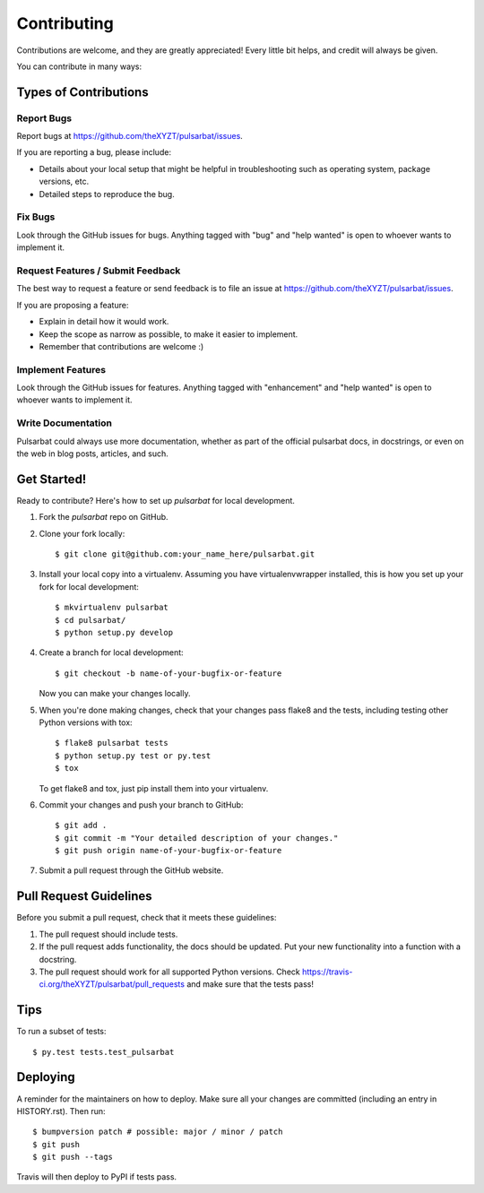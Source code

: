 .. highlight:: shell

============
Contributing
============

Contributions are welcome, and they are greatly appreciated! Every little bit
helps, and credit will always be given.

You can contribute in many ways:

Types of Contributions
----------------------

Report Bugs
~~~~~~~~~~~

Report bugs at https://github.com/theXYZT/pulsarbat/issues.

If you are reporting a bug, please include:

* Details about your local setup that might be helpful in troubleshooting
  such as operating system, package versions, etc.
* Detailed steps to reproduce the bug.

Fix Bugs
~~~~~~~~

Look through the GitHub issues for bugs. Anything tagged with "bug" and "help
wanted" is open to whoever wants to implement it.

Request Features / Submit Feedback
~~~~~~~~~~~~~~~~~~~~~~~~~~~~~~~~~~

The best way to request a feature or send feedback is to file an issue at https://github.com/theXYZT/pulsarbat/issues.

If you are proposing a feature:

* Explain in detail how it would work.
* Keep the scope as narrow as possible, to make it easier to implement.
* Remember that contributions are welcome :)

Implement Features
~~~~~~~~~~~~~~~~~~

Look through the GitHub issues for features. Anything tagged with "enhancement"
and "help wanted" is open to whoever wants to implement it.

Write Documentation
~~~~~~~~~~~~~~~~~~~

Pulsarbat could always use more documentation, whether as part of the
official pulsarbat docs, in docstrings, or even on the web in blog posts,
articles, and such.

Get Started!
------------

Ready to contribute? Here's how to set up `pulsarbat` for local development.

1. Fork the `pulsarbat` repo on GitHub.
2. Clone your fork locally::

    $ git clone git@github.com:your_name_here/pulsarbat.git

3. Install your local copy into a virtualenv. Assuming you have virtualenvwrapper installed, this is how you set up your fork for local development::

    $ mkvirtualenv pulsarbat
    $ cd pulsarbat/
    $ python setup.py develop

4. Create a branch for local development::

    $ git checkout -b name-of-your-bugfix-or-feature

   Now you can make your changes locally.

5. When you're done making changes, check that your changes pass flake8 and the
   tests, including testing other Python versions with tox::

    $ flake8 pulsarbat tests
    $ python setup.py test or py.test
    $ tox

   To get flake8 and tox, just pip install them into your virtualenv.

6. Commit your changes and push your branch to GitHub::

    $ git add .
    $ git commit -m "Your detailed description of your changes."
    $ git push origin name-of-your-bugfix-or-feature

7. Submit a pull request through the GitHub website.

Pull Request Guidelines
-----------------------

Before you submit a pull request, check that it meets these guidelines:

1. The pull request should include tests.
2. If the pull request adds functionality, the docs should be updated. Put
   your new functionality into a function with a docstring.
3. The pull request should work for all supported Python versions. Check
   https://travis-ci.org/theXYZT/pulsarbat/pull_requests
   and make sure that the tests pass!

Tips
----

To run a subset of tests::

$ py.test tests.test_pulsarbat


Deploying
---------

A reminder for the maintainers on how to deploy.
Make sure all your changes are committed (including an entry in HISTORY.rst).
Then run::

$ bumpversion patch # possible: major / minor / patch
$ git push
$ git push --tags

Travis will then deploy to PyPI if tests pass.
